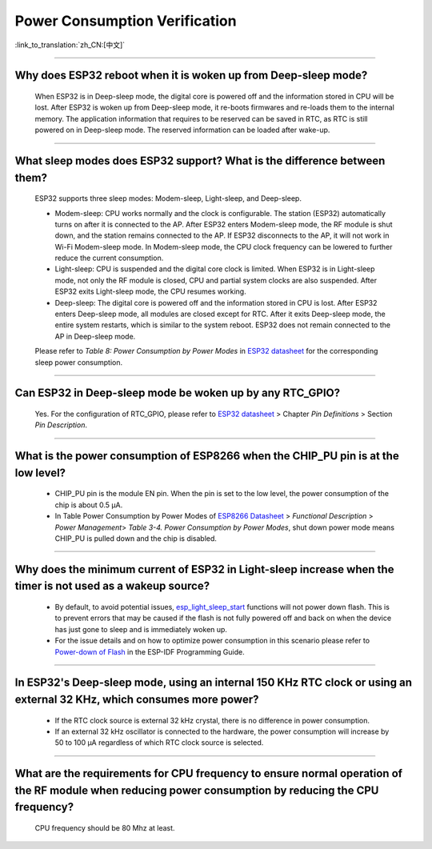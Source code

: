 Power Consumption Verification
===================================

:link_to_translation:`zh_CN:[中文]`

.. raw:: html

   <style>
   body {counter-reset: h2}
     h2 {counter-reset: h3}
     h2:before {counter-increment: h2; content: counter(h2) ". "}
     h3:before {counter-increment: h3; content: counter(h2) "." counter(h3) ". "}
     h2.nocount:before, h3.nocount:before, { content: ""; counter-increment: none }
   </style>

--------------

Why does ESP32 reboot when it is woken up from Deep-sleep mode?
------------------------------------------------------------------------

  When ESP32 is in Deep-sleep mode, the digital core is powered off and the information stored in CPU will be lost. After ESP32 is woken up from Deep-sleep mode, it re-boots firmwares and re-loads them to the internal memory. The application information that requires to be reserved can be saved in RTC, as RTC is still powered on in Deep-sleep mode. The reserved information can be loaded after wake-up.


-------------

What sleep modes does ESP32 support? What is the difference between them?
---------------------------------------------------------------------------

  ESP32 supports three sleep modes: Modem-sleep, Light-sleep, and Deep-sleep.

  - Modem-sleep: CPU works normally and the clock is configurable. The station (ESP32) automatically turns on after it is connected to the AP. After ESP32 enters Modem-sleep mode, the RF module is shut down, and the station remains connected to the AP. If ESP32 disconnects to the AP, it will not work in Wi-Fi Modem-sleep mode. In Modem-sleep mode, the CPU clock frequency can be lowered to further reduce the current consumption.
  - Light-sleep: CPU is suspended and the digital core clock is limited. When ESP32 is in Light-sleep mode, not only the RF module is closed, CPU and partial system clocks are also suspended. After ESP32 exits Light-sleep mode, the CPU resumes working. 
  - Deep-sleep: The digital core is powered off and the information stored in CPU is lost. After ESP32 enters Deep-sleep mode, all modules are closed except for RTC. After it exits Deep-sleep mode, the entire system restarts, which is similar to the system reboot. ESP32 does not remain connected to the AP in Deep-sleep mode.

  Please refer to *Table 8: Power Consumption by Power Modes* in `ESP32 datasheet <https://www.espressif.com/sites/default/files/documentation/esp32_datasheet_cn.pdf>`__ for the corresponding sleep power consumption.

--------------

Can ESP32 in Deep-sleep mode be woken up by any RTC_GPIO?
---------------------------------------------------------------

  Yes. For the configuration of RTC_GPIO, please refer to `ESP32 datasheet <https://www.espressif.com/sites/default/files/documentation/esp32_datasheet_en.pdf>`_ > Chapter *Pin Definitions* > Section *Pin Description*.

---------------

What is the power consumption of ESP8266 when the CHIP_PU pin is at the low level?
-------------------------------------------------------------------------------------------------------------------------------------------------

   - CHIP_PU pin is the module EN pin. When the pin is set to the low level, the power consumption of the chip is about 0.5 μA.
   - In Table Power Consumption by Power Modes of `ESP8266 Datasheet <https://www.espressif.com/sites/default/files/documentation/0a-esp8266ex_datasheet_en.pdf>`_ > *Functional Description* > *Power Management*> *Table 3-4. Power Consumption by Power Modes*, shut down power mode means CHIP_PU is pulled down and the chip is disabled.

--------------

Why does the minimum current of ESP32 in Light-sleep increase when the timer is not used as a wakeup source?
------------------------------------------------------------------------------------------------------------------------------------------------------------------------------------------------------

  - By default, to avoid potential issues, `esp_light_sleep_start <https://docs.espressif.com/projects/esp-idf/en/latest/esp32/api-reference/system/sleep_modes.html#_CPPv421esp_light_sleep_startv>`_ functions will not power down flash. This is to prevent errors that may be caused if the flash is not fully powered off and back on when the device has just gone to sleep and is immediately woken up.
  - For the issue details and on how to optimize power consumption in this scenario please refer to `Power-down of Flash <https://docs.espressif.com/projects/esp-idf/en/latest/esp32/api-reference/system/sleep_modes.html#power-down-of-flash>`_ in the ESP-IDF Programming Guide.

---------------

In ESP32's Deep-sleep mode, using an internal 150 KHz RTC clock or using an external 32 KHz, which consumes more power?
------------------------------------------------------------------------------------------------------------------------------------------------------------------------------------------------------------------------------------------------------------

  - If the RTC clock source is external 32 kHz crystal, there is no difference in power consumption.
  - If an external 32 kHz oscillator is connected to the hardware, the power consumption will increase by 50 to 100 μA regardless of which RTC clock source is selected.

-----------------

What are the requirements for CPU frequency to ensure normal operation of the RF module when reducing power consumption by reducing the CPU frequency?
-------------------------------------------------------------------------------------------------------------------------------------------------------------------------------------------------------------------------------------------------------------------------

  CPU frequency should be 80 Mhz at least.
